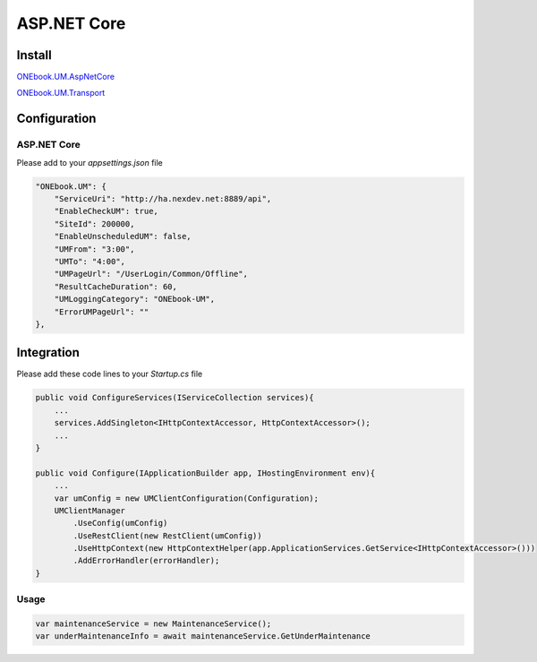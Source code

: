 ASP.NET Core
==============

Install
-------

`ONEbook.UM.AspNetCore`_

`ONEbook.UM.Transport`_


Configuration
-------------

ASP.NET Core
^^^^^^^^^^^^

Please add to your *appsettings.json* file

.. code:: json

       "ONEbook.UM": {
           "ServiceUri": "http://ha.nexdev.net:8889/api",
           "EnableCheckUM": true,
           "SiteId": 200000,
           "EnableUnscheduledUM": false,
           "UMFrom": "3:00",
           "UMTo": "4:00",
           "UMPageUrl": "/UserLogin/Common/Offline",
           "ResultCacheDuration": 60,
           "UMLoggingCategory": "ONEbook-UM",
           "ErrorUMPageUrl": ""
       },

Integration
-----------

Please add these code lines to your *Startup.cs* file

.. code:: csharp

       public void ConfigureServices(IServiceCollection services){
           ...
           services.AddSingleton<IHttpContextAccessor, HttpContextAccessor>();
           ...
       }

       public void Configure(IApplicationBuilder app, IHostingEnvironment env){
           ...
           var umConfig = new UMClientConfiguration(Configuration);
           UMClientManager
               .UseConfig(umConfig)
               .UseRestClient(new RestClient(umConfig))
               .UseHttpContext(new HttpContextHelper(app.ApplicationServices.GetService<IHttpContextAccessor>()))
               .AddErrorHandler(errorHandler);
       }

Usage
^^^^^

.. code:: csharp

       var maintenanceService = new MaintenanceService(); 
       var underMaintenanceInfo = await maintenanceService.GetUnderMaintenance

.. _ONEbook.UM.AspNetCore: http://nuget.nexdev.net/packages/ONEbook.UM.AspNetCore/
.. _ONEbook.UM.Transport: http://nuget.nexdev.net/packages/ONEbook.UM.Transport/
.. _ONEbook.UM.AspNetMVC: http://nuget.nexdev.net/packages/ONEbook.UM.AspNetMVC/